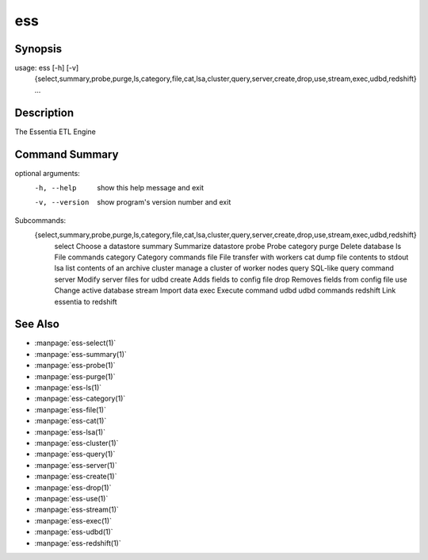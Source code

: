 --------------------------------
**ess**
--------------------------------

Synopsis
========

::

usage: ess [-h] [-v]
           {select,summary,probe,purge,ls,category,file,cat,lsa,cluster,query,server,create,drop,use,stream,exec,udbd,redshift}
           ...

Description
===========

The Essentia ETL Engine

Command Summary
==============

::

optional arguments:
  -h, --help            show this help message and exit
  -v, --version         show program's version number and exit

Subcommands:
  {select,summary,probe,purge,ls,category,file,cat,lsa,cluster,query,server,create,drop,use,stream,exec,udbd,redshift}
    select              Choose a datastore
    summary             Summarize datastore
    probe               Probe category
    purge               Delete database
    ls                  File commands
    category            Category commands
    file                File transfer with workers
    cat                 dump file contents to stdout
    lsa                 list contents of an archive
    cluster             manage a cluster of worker nodes
    query               SQL-like query command
    server              Modify server files for udbd
    create              Adds fields to config file
    drop                Removes fields from config file
    use                 Change active database
    stream              Import data
    exec                Execute command
    udbd                udbd commands
    redshift            Link essentia to redshift

See Also
=========

* :manpage:`ess-select(1)`
* :manpage:`ess-summary(1)`
* :manpage:`ess-probe(1)`
* :manpage:`ess-purge(1)`
* :manpage:`ess-ls(1)`
* :manpage:`ess-category(1)`
* :manpage:`ess-file(1)`
* :manpage:`ess-cat(1)`
* :manpage:`ess-lsa(1)`
* :manpage:`ess-cluster(1)`
* :manpage:`ess-query(1)`
* :manpage:`ess-server(1)`
* :manpage:`ess-create(1)`
* :manpage:`ess-drop(1)`
* :manpage:`ess-use(1)`
* :manpage:`ess-stream(1)`
* :manpage:`ess-exec(1)`
* :manpage:`ess-udbd(1)`
* :manpage:`ess-redshift(1)`
